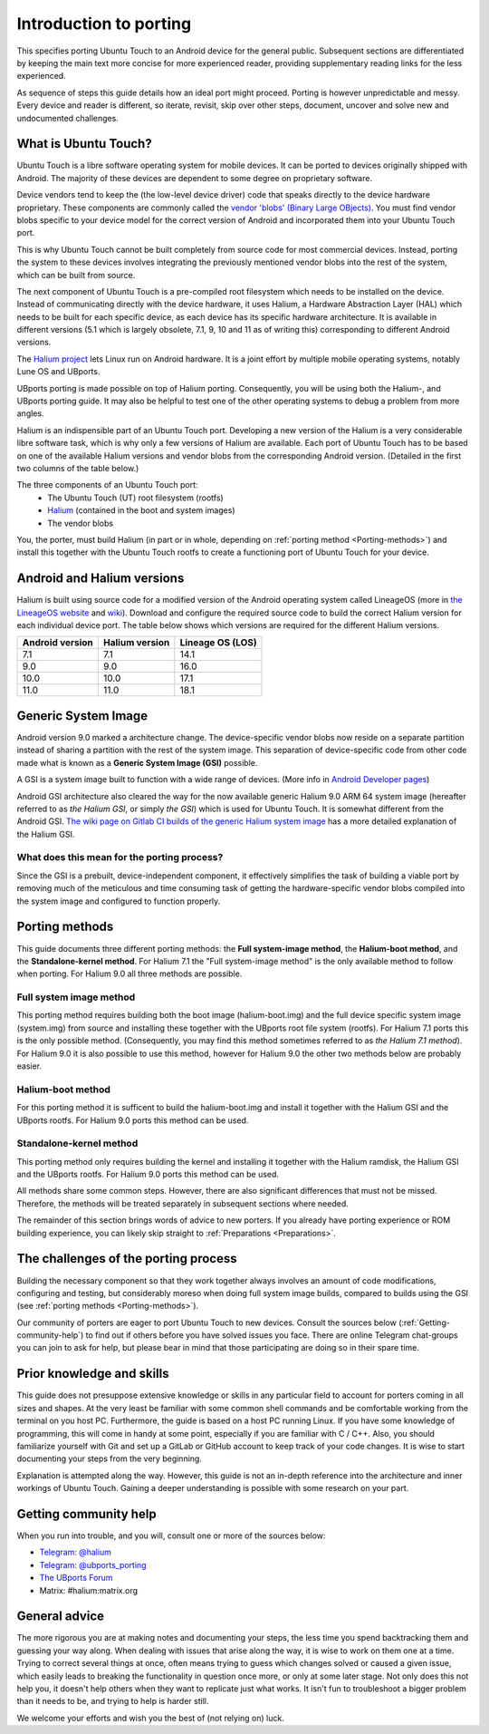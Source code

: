 Introduction to porting
=======================

This specifies porting Ubuntu Touch to an Android device for the general public.
Subsequent sections are differentiated by keeping the main text more concise for more experienced reader,
providing supplementary reading links for the less experienced.

As sequence of steps this guide details how an ideal port might proceed.
Porting is however unpredictable and messy.
Every device and reader is different, so iterate, revisit, skip over other steps, document,
uncover and solve new and undocumented challenges.

.. _What-is-Ubuntu-Touch:

What is Ubuntu Touch?
---------------------

Ubuntu Touch is a libre software operating system for mobile devices.
It can be ported to devices originally shipped with Android.
The majority of these devices are dependent to some degree on proprietary software.

.. _Vendor_blobs:

Device vendors tend to keep the (the low-level device driver) code
that speaks directly to the device hardware proprietary.
These components are commonly called the `vendor 'blobs' (Binary Large OBjects) <https://en.wikipedia.org/wiki/Proprietary_device_driver>`_.
You must find vendor blobs specific to your device model
for the correct version of Android and incorporated them into your Ubuntu Touch port.

This is why Ubuntu Touch cannot be built completely from source code for most commercial devices.
Instead, porting the system to these devices involves integrating the
previously mentioned vendor blobs into the rest of the system,
which can be built from source.

The next component of Ubuntu Touch is a pre-compiled
root filesystem which needs to be installed on the device.
Instead of communicating directly with the device hardware,
it uses Halium, a Hardware Abstraction Layer (HAL)
which needs to be built for each specific device,
as each device has its specific hardware architecture.
It is available in different versions
(5.1 which is largely obsolete, 7.1, 9, 10 and 11 as of writing this)
corresponding to different Android versions.

The `Halium project <https://halium.org/>`_ lets Linux run on Android hardware.
It is a joint effort by multiple mobile operating systems, notably Lune OS and UBports.

UBports porting is made possible on top of Halium porting.
Consequently, you will be using both the Halium-, and UBports porting guide.
It may also be helpful to test one of the other operating systems
to debug a problem from more angles.

Halium is an indispensible part of an Ubuntu Touch port.
Developing a new version of the Halium is a very considerable libre software task,
which is why only a few versions of Halium are available.
Each port of Ubuntu Touch has to be based on one of the available Halium versions
and vendor blobs from the corresponding Android version.
(Detailed in the first two columns of the table below.)

The three components of an Ubuntu Touch port:
    * The Ubuntu Touch (UT) root filesystem (rootfs)
    * `Halium <https://halium.org/>`_ (contained in the boot and system images)
    * The vendor blobs

You, the porter, must build Halium (in part or in whole,
depending on :ref:`porting method <Porting-methods>`)
and install this together with the Ubuntu Touch rootfs
to create a functioning port of Ubuntu Touch for your device.

.. _Android-and-Halium-versions:

Android and Halium versions
---------------------------

Halium is built using source code for a modified version
of the Android operating system called LineageOS
(more in `the LineageOS website <https://lineageos.org/>`_ and `wiki <https://wiki.lineageos.org/>`_).
Download and configure the required source code to build
the correct Halium version for each individual device port.
The table below shows which versions are required for the different Halium versions.

===============  ==============  ================
Android version  Halium version  Lineage OS (LOS)
===============  ==============  ================
7.1              7.1             14.1
9.0              9.0             16.0
10.0             10.0            17.1
11.0             11.0            18.1
===============  ==============  ================

.. _What-is-a-GSI:

Generic System Image
--------------------

Android version 9.0 marked a architecture change.
The device-specific vendor blobs now reside on a separate partition
instead of sharing a partition with the rest of the system image.
This separation of device-specific code from other code
made what is known as a **Generic System Image (GSI)** possible.

A GSI is a system image built to function with a wide range of devices.
(More info in `Android Developer pages <https://developer.android.com/topic/generic-system-image/>`_)

Android GSI architecture also cleared the way for the now available
generic Halium 9.0 ARM 64 system image (hereafter referred to as *the Halium GSI*, or simply *the GSI*)
which is used for Ubuntu Touch.
It is somewhat different from the Android GSI.
`The wiki page on Gitlab CI builds of the generic Halium system image <https://github.com/ubports/porting-notes/wiki/GitLab-CI-builds-for-devices-based-on-halium_arm64-(Halium-9)>`_
has a more detailed explanation of the Halium GSI.

What does this mean for the porting process?
^^^^^^^^^^^^^^^^^^^^^^^^^^^^^^^^^^^^^^^^^^^^

Since the GSI is a prebuilt, device-independent component,
it effectively simplifies the task of building a viable port
by removing much of the meticulous and time consuming task
of getting the hardware-specific vendor blobs compiled into
the system image and configured to function properly.

.. _Porting-methods:

Porting methods
---------------

This guide documents three different porting methods:
the **Full system-image method**, the **Halium-boot method**, and
the **Standalone-kernel method**.
For Halium 7.1 the "Full system-image method" is the only available method to follow when porting.
For Halium 9.0 all three methods are possible.

Full system image method
^^^^^^^^^^^^^^^^^^^^^^^^

This porting method requires building both
the boot image (halium-boot.img) and
the full device specific system image (system.img) from source and
installing these together with the UBports root file system (rootfs).
For Halium 7.1 ports this is the only possible method.
(Consequently, you may find this method sometimes referred to as *the Halium 7.1 method*).
For Halium 9.0 it is also possible to use this method,
however for Halium 9.0 the other two methods below are probably easier.

Halium-boot method
^^^^^^^^^^^^^^^^^^

For this porting method it is sufficent to build the halium-boot.img and
install it together with the Halium GSI and the UBports rootfs.
For Halium 9.0 ports this method can be used.

Standalone-kernel method
^^^^^^^^^^^^^^^^^^^^^^^^

This porting method only requires building the kernel and
installing it together with the Halium ramdisk,
the Halium GSI and the UBports rootfs.
For Halium 9.0 ports this method can be used.

All methods share some common steps.
However, there are also significant differences that must not be missed.
Therefore, the methods will be treated separately in subsequent sections where needed.

The remainder of this section brings words of advice to new porters.
If you already have porting experience or ROM building experience,
you can likely skip straight to :ref:`Preparations <Preparations>`.

.. _The-challenges-of-the-porting-process:

The challenges of the porting process
-------------------------------------

Building the necessary component so that they work together
always involves an amount of code modifications,
configuring and testing, but considerably moreso when doing full system image builds,
compared to builds using the GSI (see :ref:`porting methods <Porting-methods>`).

Our community of porters are eager to port Ubuntu Touch to new devices.
Consult the sources below (:ref:`Getting-community-help`) to find out
if others before you have solved issues you face.
There are online Telegram chat-groups you can join to ask for help,
but please bear in mind that those participating are doing so in their spare time.

.. _Prior-knowledge-and-skills:

Prior knowledge and skills
--------------------------

This guide does not presuppose extensive knowledge or skills
in any particular field to account for porters coming in all sizes and shapes.
At the very least be familiar with some common shell commands and
be comfortable working from the terminal on you host PC.
Furthermore, the guide is based on a host PC running Linux.
If you have some knowledge of programming, this will come in handy
at some point, especially if you are familiar with C / C++.
Also, you should familiarize yourself with Git and set up a
GitLab or GitHub account to keep track of your code changes.
It is wise to start documenting your steps from the very beginning.

Explanation is attempted along the way.
However, this guide is not an in-depth reference
into the architecture and inner workings of Ubuntu Touch.
Gaining a deeper understanding is possible with some research on your part.

.. _Getting-community-help:

Getting community help
----------------------

When you run into trouble, and you will, consult one or more of the sources below:

* `Telegram: @halium <https://t.me/halium>`_
* `Telegram: @ubports_porting <https://t.me/ubports_porting>`_
* `The UBports Forum <https://forums.ubports.com/category/33/porting>`_
* Matrix: #halium:matrix.org

.. _General-advice:

General advice
--------------

The more rigorous you are at making notes and documenting your steps,
the less time you spend backtracking them and guessing your way along.
When dealing with issues that arise along the way,
it is wise to work on them one at a time.
Trying to correct several things at once,
often means trying to guess which changes solved or caused a given issue,
which easily leads to breaking the functionality
in question once more, or only at some later stage.
Not only does this not help you, it doesn't help others when
they want to replicate just what works.
It isn't fun to troubleshoot a bigger problem than it needs to be,
and trying to help is harder still.

We welcome your efforts and wish you the best of (not relying on) luck.
